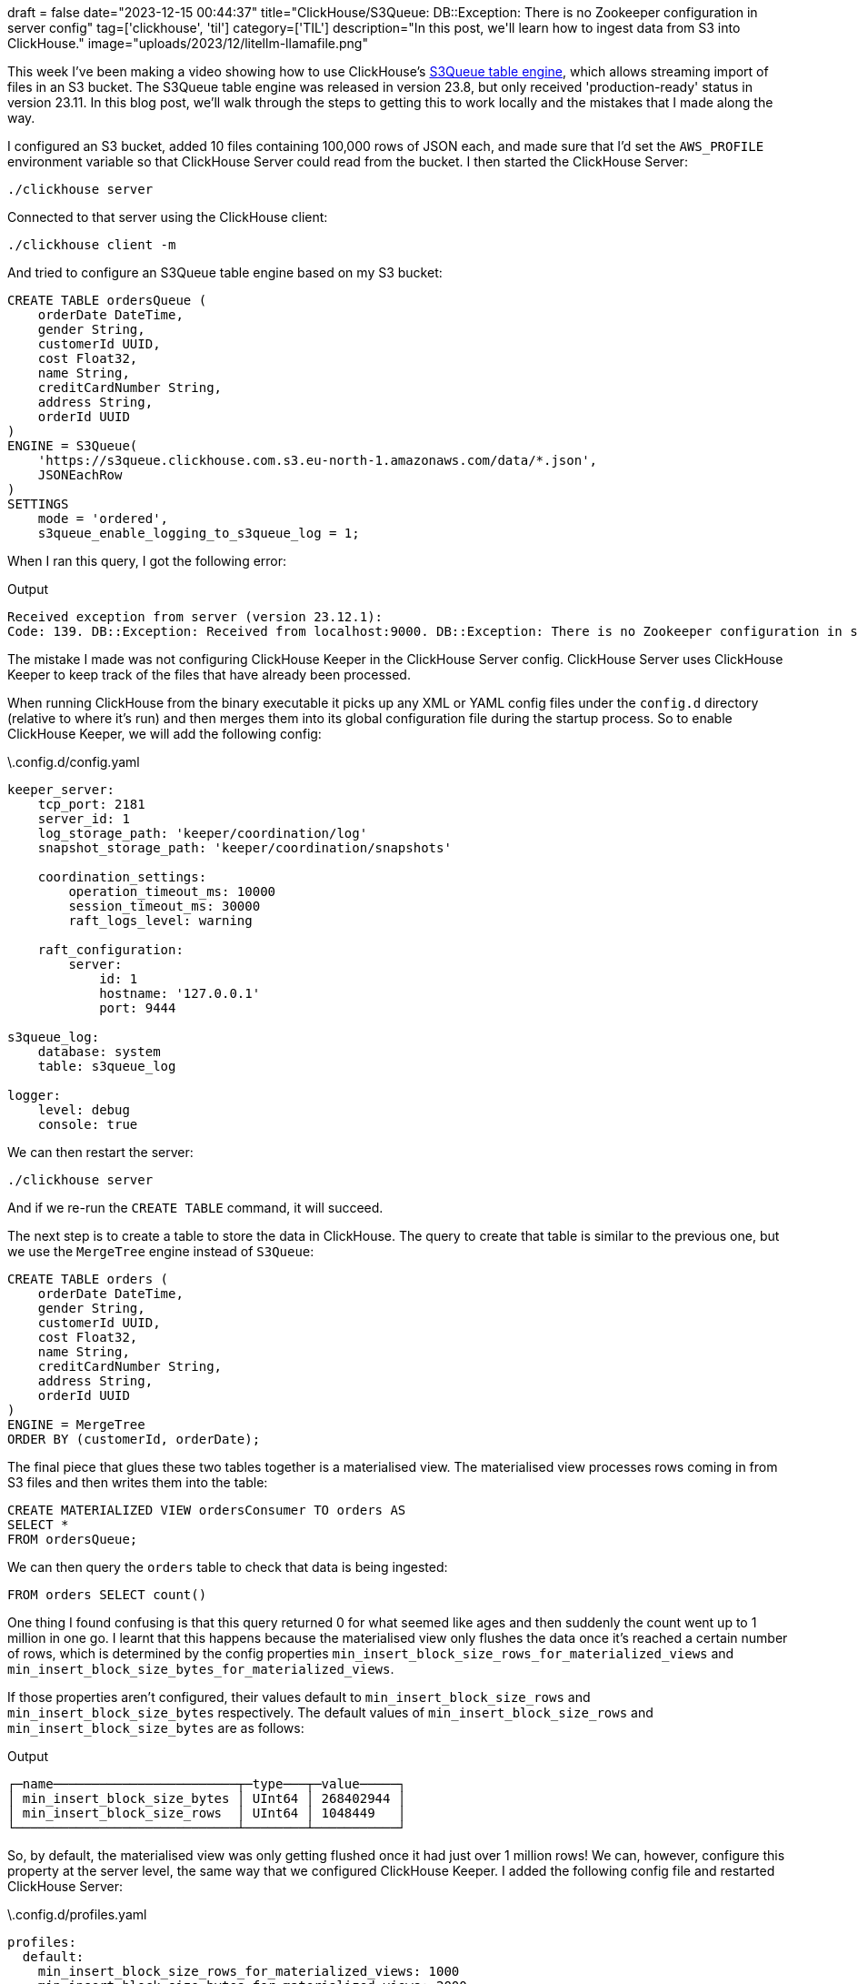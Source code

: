 +++
draft = false
date="2023-12-15 00:44:37"
title="ClickHouse/S3Queue: DB::Exception: There is no Zookeeper configuration in server config"
tag=['clickhouse', 'til']
category=['TIL']
description="In this post, we'll learn how to ingest data from S3 into ClickHouse."
image="uploads/2023/12/litellm-llamafile.png"
+++

:icons: font

This week I've been making a video showing how to use ClickHouse's https://clickhouse.com/docs/en/engines/table-engines/integrations/s3queue[S3Queue table engine^], which allows streaming import of files in an S3 bucket.
The S3Queue table engine was released in version 23.8, but only received 'production-ready' status in version 23.11.
In this blog post, we'll walk through the steps to getting this to work locally and the mistakes that I made along the way.

I configured an S3 bucket, added 10 files containing 100,000 rows of JSON each, and made sure that I'd set the `AWS_PROFILE` environment variable so that ClickHouse Server could read from the bucket.
I then started the ClickHouse Server:

[source, bash]
----
./clickhouse server
----

Connected to that server using the ClickHouse client:

[source, bash]
----
./clickhouse client -m
----

And tried to configure an S3Queue table engine based on my S3 bucket:

[source, sql]
----
CREATE TABLE ordersQueue (
    orderDate DateTime, 
    gender String,
    customerId UUID,
    cost Float32,
    name String,
    creditCardNumber String,
    address String,
    orderId UUID
)
ENGINE = S3Queue(
    'https://s3queue.clickhouse.com.s3.eu-north-1.amazonaws.com/data/*.json',
    JSONEachRow
)
SETTINGS 
    mode = 'ordered', 
    s3queue_enable_logging_to_s3queue_log = 1;
----

When I ran this query, I got the following error:

.Output
[source, text]
----
Received exception from server (version 23.12.1):
Code: 139. DB::Exception: Received from localhost:9000. DB::Exception: There is no Zookeeper configuration in server config. (NO_ELEMENTS_IN_CONFIG)
----

The mistake I made was not configuring ClickHouse Keeper in the ClickHouse Server config.
ClickHouse Server uses ClickHouse Keeper to keep track of the files that have already been processed. 

When running ClickHouse from the binary executable it picks up any XML or YAML config files under the `config.d` directory (relative to where it's run) and then merges them into its global configuration file during the startup process.
So to enable ClickHouse Keeper, we will add the following config:

.\.config.d/config.yaml
[source, yaml]
----
keeper_server:
    tcp_port: 2181
    server_id: 1
    log_storage_path: 'keeper/coordination/log'
    snapshot_storage_path: 'keeper/coordination/snapshots'

    coordination_settings:
        operation_timeout_ms: 10000
        session_timeout_ms: 30000
        raft_logs_level: warning

    raft_configuration:
        server:
            id: 1
            hostname: '127.0.0.1'
            port: 9444

s3queue_log:
    database: system
    table: s3queue_log

logger:
    level: debug
    console: true
----

We can then restart the server:

[source, bash]
----
./clickhouse server
----

And if we re-run the `CREATE TABLE` command, it will succeed.

The next step is to create a table to store the data in ClickHouse.
The query to create that table is similar to the previous one, but we use the `MergeTree` engine instead of `S3Queue`:

[source, sql]
----
CREATE TABLE orders (
    orderDate DateTime, 
    gender String,
    customerId UUID,
    cost Float32,
    name String,
    creditCardNumber String,
    address String,
    orderId UUID
)
ENGINE = MergeTree 
ORDER BY (customerId, orderDate);
----

The final piece that glues these two tables together is a materialised view.
The materialised view processes rows coming in from S3 files and then writes them into the table:

[source, sql]
----
CREATE MATERIALIZED VIEW ordersConsumer TO orders AS 
SELECT * 
FROM ordersQueue;
----

We can then query the `orders` table to check that data is being ingested:

[source, sql]
----
FROM orders SELECT count()
----

One thing I found confusing is that this query returned 0 for what seemed like ages and then suddenly the count went up to 1 million in one go.
I learnt that this happens because the materialised view only flushes the data once it's reached a certain number of rows, which is determined by the config properties `min_insert_block_size_rows_for_materialized_views` and `min_insert_block_size_bytes_for_materialized_views`.

If those properties aren't configured, their values default to `min_insert_block_size_rows` and `min_insert_block_size_bytes` respectively.
The default values of `min_insert_block_size_rows` and `min_insert_block_size_bytes` are as follows:

.Output
[source, text]
----
┌─name────────────────────────┬─type───┬─value─────┐
│ min_insert_block_size_bytes │ UInt64 │ 268402944 │
│ min_insert_block_size_rows  │ UInt64 │ 1048449   │
└─────────────────────────────┴────────┴───────────┘
----

So, by default, the materialised view was only getting flushed once it had just over 1 million rows!
We can, however, configure this property at the server level, the same way that we configured ClickHouse Keeper.
I added the following config file and restarted ClickHouse Server:

.\.config.d/profiles.yaml
[source.yaml]
----
profiles:
  default:
    min_insert_block_size_rows_for_materialized_views: 1000
    min_insert_block_size_bytes_for_materialized_views: 2000
----

I then removed the tables and materialised view and recreated everything.
And this time I could see the data being ingested immediately!